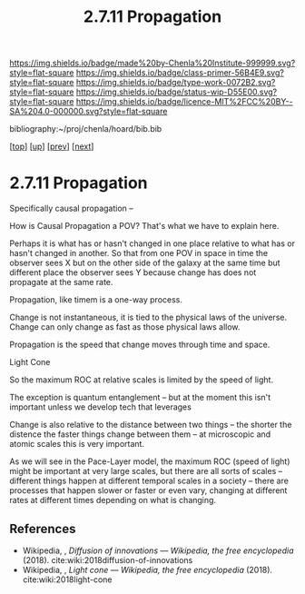 #   -*- mode: org; fill-column: 60 -*-

#+TITLE: 2.7.11 Propagation
#+STARTUP: showall
#+TOC: headlines 4
#+PROPERTY: filename

[[https://img.shields.io/badge/made%20by-Chenla%20Institute-999999.svg?style=flat-square]] 
[[https://img.shields.io/badge/class-primer-56B4E9.svg?style=flat-square]]
[[https://img.shields.io/badge/type-work-0072B2.svg?style=flat-square]]
[[https://img.shields.io/badge/status-wip-D55E00.svg?style=flat-square]]
[[https://img.shields.io/badge/licence-MIT%2FCC%20BY--SA%204.0-000000.svg?style=flat-square]]

bibliography:~/proj/chenla/hoard/bib.bib

[[[../../index.org][top]]] [[[./index.org][up]]] [[[./10-narrative.org][prev]]] [[[./12-process.org][next]]]

* 2.7.11 Propagation
:PROPERTIES:
:CUSTOM_ID:
:Name:     /home/deerpig/proj/chenla/warp/02/07/2.7.11.org
:Created:  2018-04-20T18:20@Prek Leap (11.642600N-104.919210W)
:ID:       29f5ddae-216a-4ddb-948a-8c004a3193c6
:VER:      577495303.671516502
:GEO:      48P-491193-1287029-15
:BXID:     proj:UVA2-7651
:Class:    primer
:Type:     work
:Status:   wip
:Licence:  MIT/CC BY-SA 4.0
:END:

Specifically causal propagation -- 

How is Causal Propagation a POV?  That's what we have to explain here.

Perhaps it is what has or hasn't changed in one place relative to what
has or hasn't changed in another.  So that from one POV in space in
time the observer sees X but on the other side of the galaxy at the
same time but different place the observer sees Y because change has
does not propagate at the same rate.

Propagation, like timem is a one-way process.

Change is not instantaneous, it is tied to the physical laws of the
universe.  Change can only change as fast as those physical laws
allow.

Propagation is the speed that change moves through time and space.

  Light Cone

So the maximum ROC at relative scales is limited by the speed of
light.

The exception is quantum entanglement -- but at the moment this isn't
important unless we develop tech that leverages

Change is also relative to the distance between two things -- the
shorter the distence the faster things change between them -- at
microscopic and atomic scales this is very important.

As we will see in the Pace-Layer model, the maximum ROC (speed of
light) might be important at very large scales, but there are all
sorts of scales -- different things happen at different temporal
scales in a society -- there are processes that happen slower or
faster or even vary, changing at different rates at different times
depending on what is changing.

** References

  - Wikipedia, , /Diffusion of innovations --- Wikipedia,
    the free encyclopedia/ (2018).
    cite:wiki:2018diffusion-of-innovations
  - Wikipedia, , /Light cone --- Wikipedia, the free
    encyclopedia/ (2018).
    cite:wiki:2018light-cone
